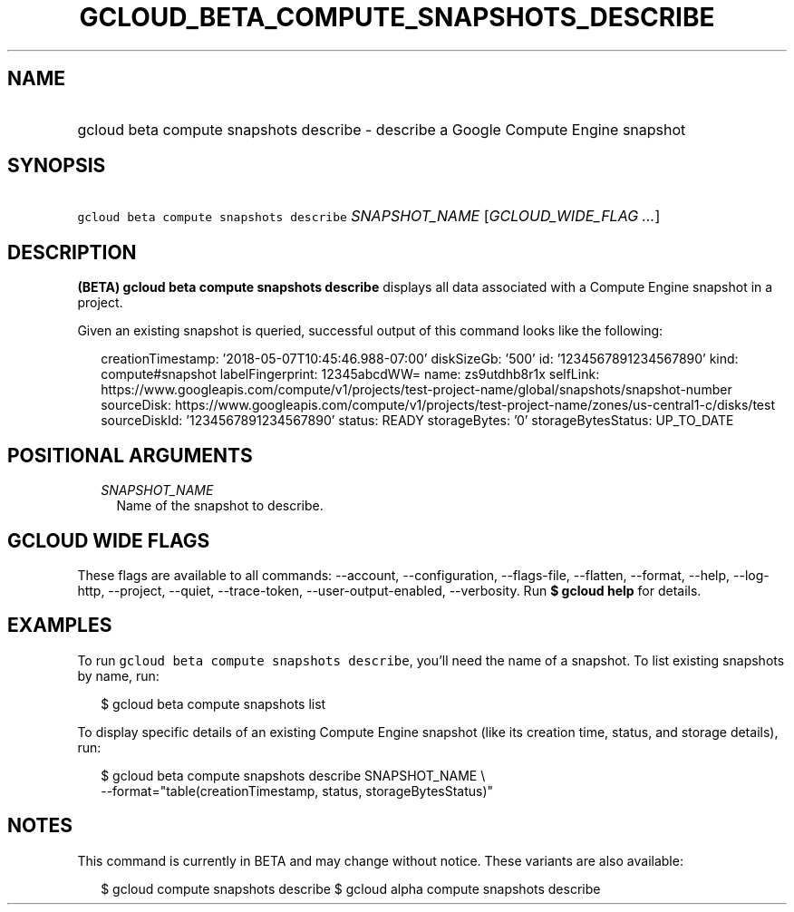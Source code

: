 
.TH "GCLOUD_BETA_COMPUTE_SNAPSHOTS_DESCRIBE" 1



.SH "NAME"
.HP
gcloud beta compute snapshots describe \- describe a Google Compute Engine snapshot



.SH "SYNOPSIS"
.HP
\f5gcloud beta compute snapshots describe\fR \fISNAPSHOT_NAME\fR [\fIGCLOUD_WIDE_FLAG\ ...\fR]



.SH "DESCRIPTION"

\fB(BETA)\fR \fBgcloud beta compute snapshots describe\fR displays all data
associated with a Compute Engine snapshot in a project.

Given an existing snapshot is queried, successful output of this command looks
like the following:

.RS 2m
creationTimestamp: '2018\-05\-07T10:45:46.988\-07:00'
diskSizeGb: '500'
id: '1234567891234567890'
kind: compute#snapshot
labelFingerprint: 12345abcdWW=
name: zs9utdhb8r1x
selfLink: https://www.googleapis.com/compute/v1/projects/test\-project\-name/global/snapshots/snapshot\-number
sourceDisk: https://www.googleapis.com/compute/v1/projects/test\-project\-name/zones/us\-central1\-c/disks/test
sourceDiskId: '1234567891234567890'
status: READY
storageBytes: '0'
storageBytesStatus: UP_TO_DATE
.RE



.SH "POSITIONAL ARGUMENTS"

.RS 2m
.TP 2m
\fISNAPSHOT_NAME\fR
Name of the snapshot to describe.


.RE
.sp

.SH "GCLOUD WIDE FLAGS"

These flags are available to all commands: \-\-account, \-\-configuration,
\-\-flags\-file, \-\-flatten, \-\-format, \-\-help, \-\-log\-http, \-\-project,
\-\-quiet, \-\-trace\-token, \-\-user\-output\-enabled, \-\-verbosity. Run \fB$
gcloud help\fR for details.



.SH "EXAMPLES"

To run \f5gcloud beta compute snapshots describe\fR, you'll need the name of a
snapshot. To list existing snapshots by name, run:

.RS 2m
$ gcloud beta compute snapshots list
.RE

To display specific details of an existing Compute Engine snapshot (like its
creation time, status, and storage details), run:

.RS 2m
$ gcloud beta compute snapshots describe SNAPSHOT_NAME \e
    \-\-format="table(creationTimestamp, status, storageBytesStatus)"
.RE



.SH "NOTES"

This command is currently in BETA and may change without notice. These variants
are also available:

.RS 2m
$ gcloud compute snapshots describe
$ gcloud alpha compute snapshots describe
.RE

